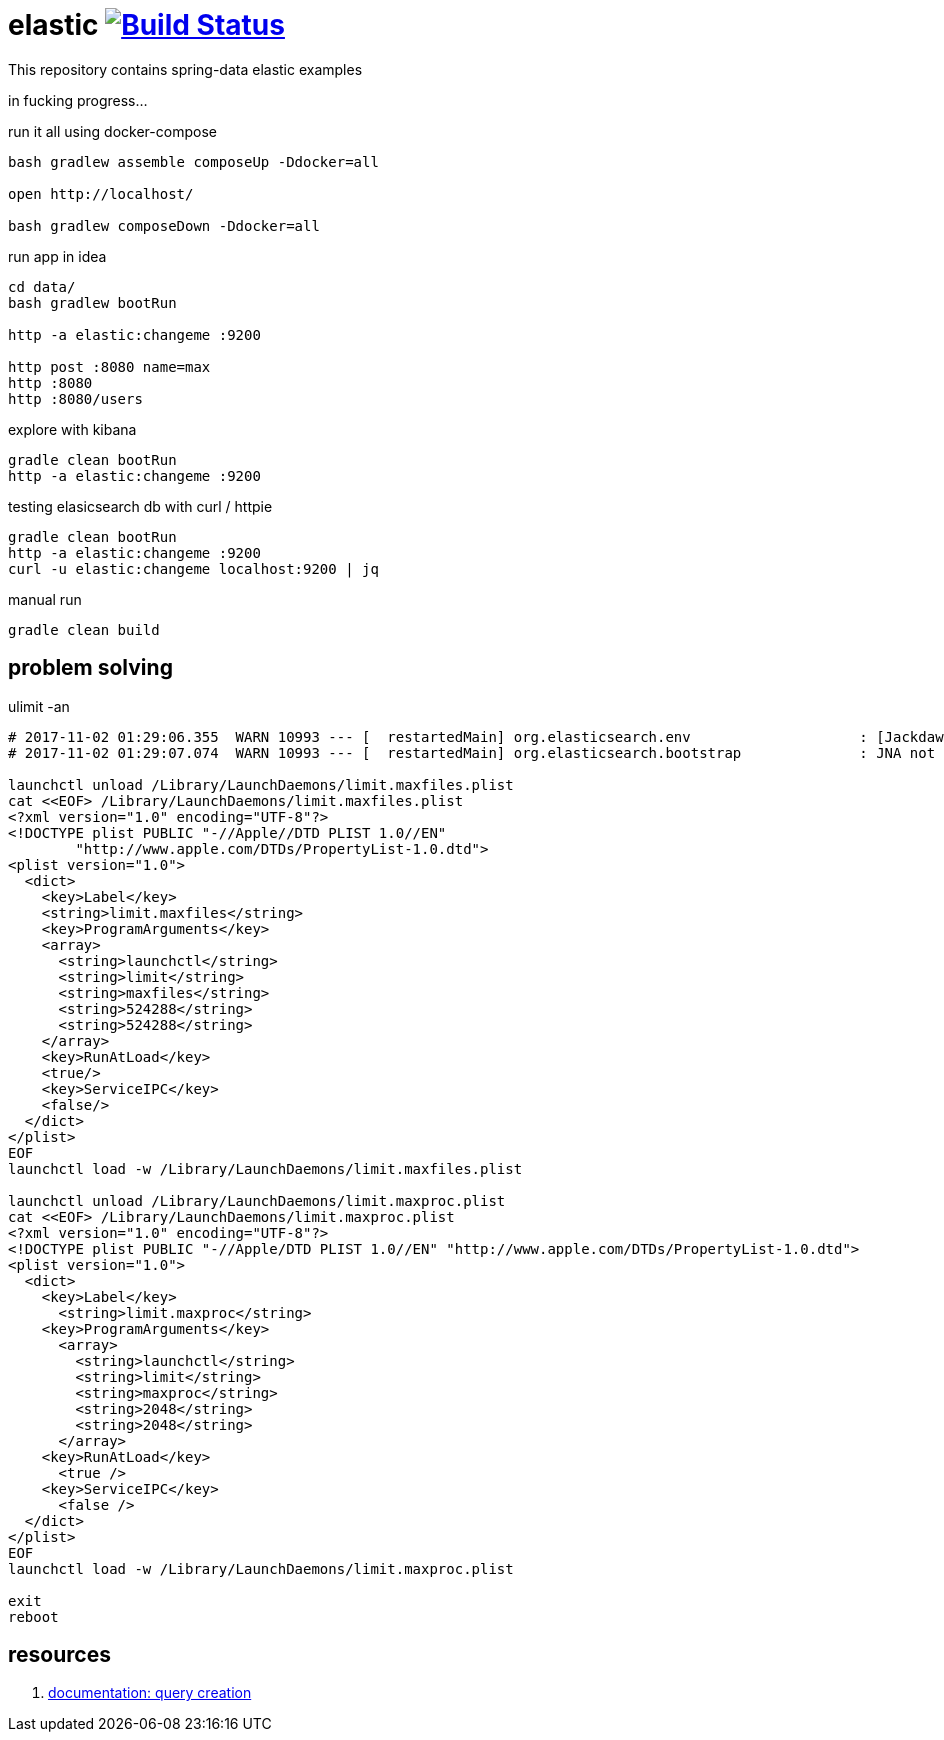= elastic image:https://travis-ci.org/daggerok/spring-data-examples.svg?branch=master["Build Status", link="https://travis-ci.org/daggerok/spring-data-examples"]

//tag::content[]

This repository contains spring-data elastic examples

in fucking progress...

.run it all using docker-compose
[source,bash]
----
bash gradlew assemble composeUp -Ddocker=all

open http://localhost/

bash gradlew composeDown -Ddocker=all
----

.run app in idea
[source,bash]
----
cd data/
bash gradlew bootRun

http -a elastic:changeme :9200

http post :8080 name=max
http :8080
http :8080/users
----

.explore with kibana
[source,bash]
----
gradle clean bootRun
http -a elastic:changeme :9200
----

.testing elasicsearch db with curl / httpie
[source,bash]
----
gradle clean bootRun
http -a elastic:changeme :9200
curl -u elastic:changeme localhost:9200 | jq
----

.manual run
[source,bash]
----
gradle clean build
----

== problem solving

.ulimit -an
[source,bash]
----
# 2017-11-02 01:29:06.355  WARN 10993 --- [  restartedMain] org.elasticsearch.env                    : [Jackdaw] max file descriptors [10240] for elasticsearch process likely too low, consider increasing to at least [65536]
# 2017-11-02 01:29:07.074  WARN 10993 --- [  restartedMain] org.elasticsearch.bootstrap              : JNA not found. native methods will be disabled.

launchctl unload /Library/LaunchDaemons/limit.maxfiles.plist
cat <<EOF> /Library/LaunchDaemons/limit.maxfiles.plist
<?xml version="1.0" encoding="UTF-8"?>
<!DOCTYPE plist PUBLIC "-//Apple//DTD PLIST 1.0//EN"
        "http://www.apple.com/DTDs/PropertyList-1.0.dtd">
<plist version="1.0">
  <dict>
    <key>Label</key>
    <string>limit.maxfiles</string>
    <key>ProgramArguments</key>
    <array>
      <string>launchctl</string>
      <string>limit</string>
      <string>maxfiles</string>
      <string>524288</string>
      <string>524288</string>
    </array>
    <key>RunAtLoad</key>
    <true/>
    <key>ServiceIPC</key>
    <false/>
  </dict>
</plist>
EOF
launchctl load -w /Library/LaunchDaemons/limit.maxfiles.plist

launchctl unload /Library/LaunchDaemons/limit.maxproc.plist
cat <<EOF> /Library/LaunchDaemons/limit.maxproc.plist
<?xml version="1.0" encoding="UTF-8"?>
<!DOCTYPE plist PUBLIC "-//Apple/DTD PLIST 1.0//EN" "http://www.apple.com/DTDs/PropertyList-1.0.dtd">
<plist version="1.0">
  <dict>
    <key>Label</key>
      <string>limit.maxproc</string>
    <key>ProgramArguments</key>
      <array>
        <string>launchctl</string>
        <string>limit</string>
        <string>maxproc</string>
        <string>2048</string>
        <string>2048</string>
      </array>
    <key>RunAtLoad</key>
      <true />
    <key>ServiceIPC</key>
      <false />
  </dict>
</plist>
EOF
launchctl load -w /Library/LaunchDaemons/limit.maxproc.plist

exit
reboot
----

== resources

. link:https://docs.spring.io/spring-data/elasticsearch/docs/current/reference/html/#elasticsearch.query-methods.criterions[documentation: query creation]

//end::content[]
